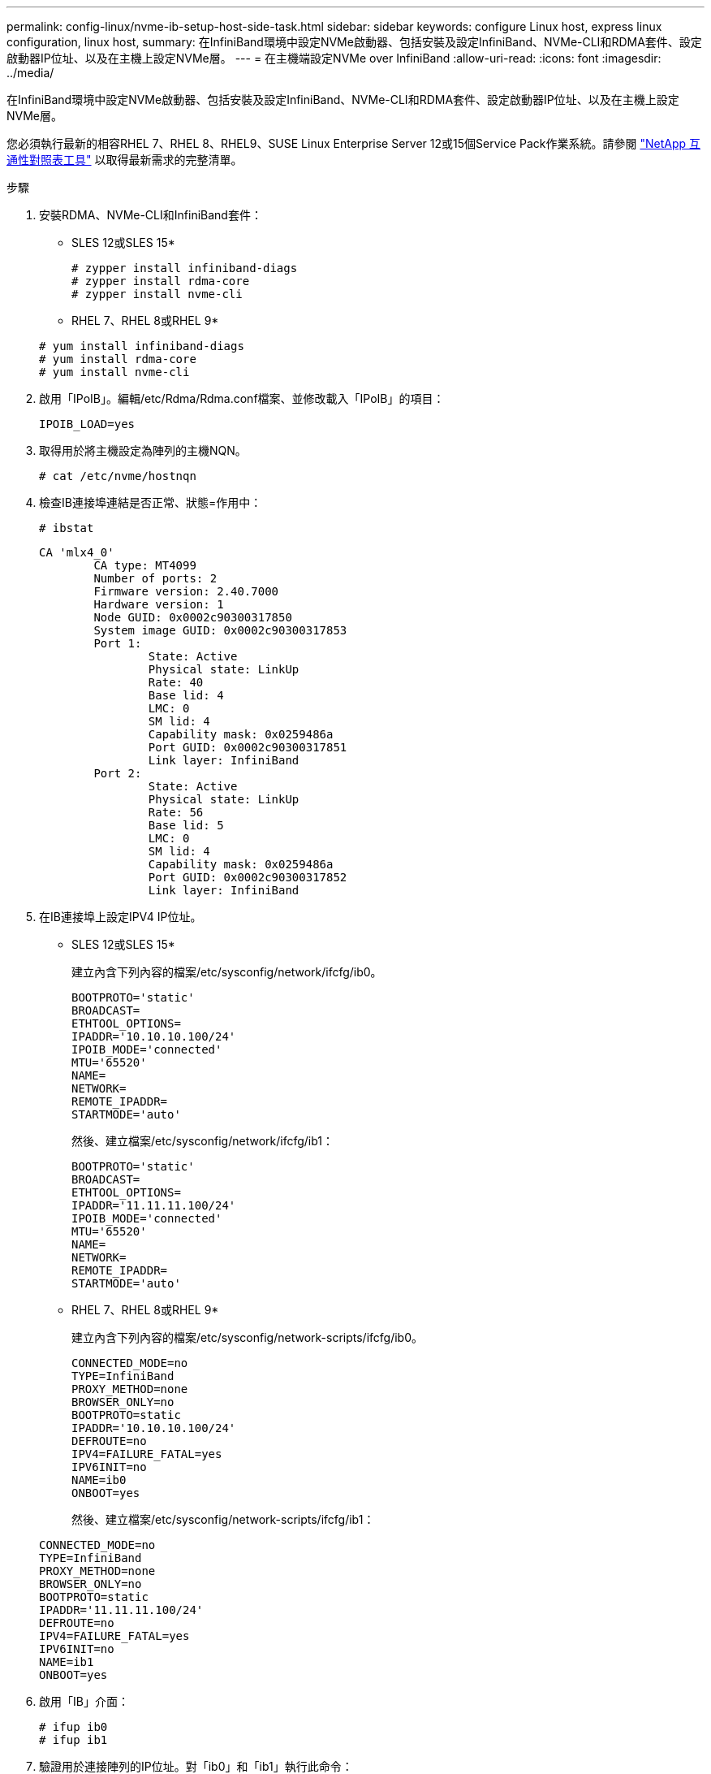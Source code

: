 ---
permalink: config-linux/nvme-ib-setup-host-side-task.html 
sidebar: sidebar 
keywords: configure Linux host, express linux configuration, linux host, 
summary: 在InfiniBand環境中設定NVMe啟動器、包括安裝及設定InfiniBand、NVMe-CLI和RDMA套件、設定啟動器IP位址、以及在主機上設定NVMe層。 
---
= 在主機端設定NVMe over InfiniBand
:allow-uri-read: 
:icons: font
:imagesdir: ../media/


[role="lead"]
在InfiniBand環境中設定NVMe啟動器、包括安裝及設定InfiniBand、NVMe-CLI和RDMA套件、設定啟動器IP位址、以及在主機上設定NVMe層。

您必須執行最新的相容RHEL 7、RHEL 8、RHEL9、SUSE Linux Enterprise Server 12或15個Service Pack作業系統。請參閱 https://mysupport.netapp.com/matrix["NetApp 互通性對照表工具"^] 以取得最新需求的完整清單。

.步驟
. 安裝RDMA、NVMe-CLI和InfiniBand套件：
+
* SLES 12或SLES 15*

+
[listing]
----

# zypper install infiniband-diags
# zypper install rdma-core
# zypper install nvme-cli
----
+
* RHEL 7、RHEL 8或RHEL 9*

+
[listing]
----

# yum install infiniband-diags
# yum install rdma-core
# yum install nvme-cli
----
. 啟用「IPoIB」。編輯/etc/Rdma/Rdma.conf檔案、並修改載入「IPoIB」的項目：
+
[listing]
----
IPOIB_LOAD=yes
----
. 取得用於將主機設定為陣列的主機NQN。
+
[listing]
----
# cat /etc/nvme/hostnqn
----
. 檢查IB連接埠連結是否正常、狀態=作用中：
+
[listing]
----
# ibstat
----
+
[listing]
----
CA 'mlx4_0'
        CA type: MT4099
        Number of ports: 2
        Firmware version: 2.40.7000
        Hardware version: 1
        Node GUID: 0x0002c90300317850
        System image GUID: 0x0002c90300317853
        Port 1:
                State: Active
                Physical state: LinkUp
                Rate: 40
                Base lid: 4
                LMC: 0
                SM lid: 4
                Capability mask: 0x0259486a
                Port GUID: 0x0002c90300317851
                Link layer: InfiniBand
        Port 2:
                State: Active
                Physical state: LinkUp
                Rate: 56
                Base lid: 5
                LMC: 0
                SM lid: 4
                Capability mask: 0x0259486a
                Port GUID: 0x0002c90300317852
                Link layer: InfiniBand
----
. 在IB連接埠上設定IPV4 IP位址。
+
* SLES 12或SLES 15*

+
建立內含下列內容的檔案/etc/sysconfig/network/ifcfg/ib0。

+
[listing]
----

BOOTPROTO='static'
BROADCAST=
ETHTOOL_OPTIONS=
IPADDR='10.10.10.100/24'
IPOIB_MODE='connected'
MTU='65520'
NAME=
NETWORK=
REMOTE_IPADDR=
STARTMODE='auto'
----
+
然後、建立檔案/etc/sysconfig/network/ifcfg/ib1：

+
[listing]
----

BOOTPROTO='static'
BROADCAST=
ETHTOOL_OPTIONS=
IPADDR='11.11.11.100/24'
IPOIB_MODE='connected'
MTU='65520'
NAME=
NETWORK=
REMOTE_IPADDR=
STARTMODE='auto'
----
+
* RHEL 7、RHEL 8或RHEL 9*

+
建立內含下列內容的檔案/etc/sysconfig/network-scripts/ifcfg/ib0。

+
[listing]
----

CONNECTED_MODE=no
TYPE=InfiniBand
PROXY_METHOD=none
BROWSER_ONLY=no
BOOTPROTO=static
IPADDR='10.10.10.100/24'
DEFROUTE=no
IPV4=FAILURE_FATAL=yes
IPV6INIT=no
NAME=ib0
ONBOOT=yes
----
+
然後、建立檔案/etc/sysconfig/network-scripts/ifcfg/ib1：

+
[listing]
----

CONNECTED_MODE=no
TYPE=InfiniBand
PROXY_METHOD=none
BROWSER_ONLY=no
BOOTPROTO=static
IPADDR='11.11.11.100/24'
DEFROUTE=no
IPV4=FAILURE_FATAL=yes
IPV6INIT=no
NAME=ib1
ONBOOT=yes
----
. 啟用「IB」介面：
+
[listing]
----

# ifup ib0
# ifup ib1
----
. 驗證用於連接陣列的IP位址。對「ib0」和「ib1」執行此命令：
+
[listing]
----

# ip addr show ib0
# ip addr show ib1
----
+
如下例所示、「ib0」的IP位址為「10.10.255」。

+
[listing]
----
10: ib0: <BROADCAST,MULTICAST,UP,LOWER_UP> mtu 65520 qdisc pfifo_fast state UP group default qlen 256
    link/infiniband 80:00:02:08:fe:80:00:00:00:00:00:00:00:02:c9:03:00:31:78:51 brd 00:ff:ff:ff:ff:12:40:1b:ff:ff:00:00:00:00:00:00:ff:ff:ff:ff
    inet 10.10.10.255 brd 10.10.10.255 scope global ib0
       valid_lft forever preferred_lft forever
    inet6 fe80::202:c903:31:7851/64 scope link
       valid_lft forever preferred_lft forever
----
+
如下例所示、「ib1」的IP位址為「11.11.11.255」。

+
[listing]
----
10: ib1: <BROADCAST,MULTICAST,UP,LOWER_UP> mtu 65520 qdisc pfifo_fast state UP group default qlen 256
    link/infiniband 80:00:02:08:fe:80:00:00:00:00:00:00:00:02:c9:03:00:31:78:51 brd 00:ff:ff:ff:ff:12:40:1b:ff:ff:00:00:00:00:00:00:ff:ff:ff:ff
    inet 11.11.11.255 brd 11.11.11.255 scope global ib0
       valid_lft forever preferred_lft forever
    inet6 fe80::202:c903:31:7851/64 scope link
       valid_lft forever preferred_lft forever
----
. 在主機上設定NVMe層。在/etc/modules-load.d/下建立下列檔案、以載入「NVMe-RDMA」核心模組、並確保即使重新開機、核心模組仍會開啟：
+
[listing]
----

# cat /etc/modules-load.d/nvme-rdma.conf
  nvme-rdma
----
+
若要驗證「NVMe - RDMA」核心模組是否已載入、請執行下列命令：

+
[listing]
----

# lsmod | grep nvme
nvme_rdma              36864  0
nvme_fabrics           24576  1 nvme_rdma
nvme_core             114688  5 nvme_rdma,nvme_fabrics
rdma_cm               114688  7 rpcrdma,ib_srpt,ib_srp,nvme_rdma,ib_iser,ib_isert,rdma_ucm
ib_core               393216  15 rdma_cm,ib_ipoib,rpcrdma,ib_srpt,ib_srp,nvme_rdma,iw_cm,ib_iser,ib_umad,ib_isert,rdma_ucm,ib_uverbs,mlx5_ib,qedr,ib_cm
t10_pi                 16384  2 sd_mod,nvme_core
----

